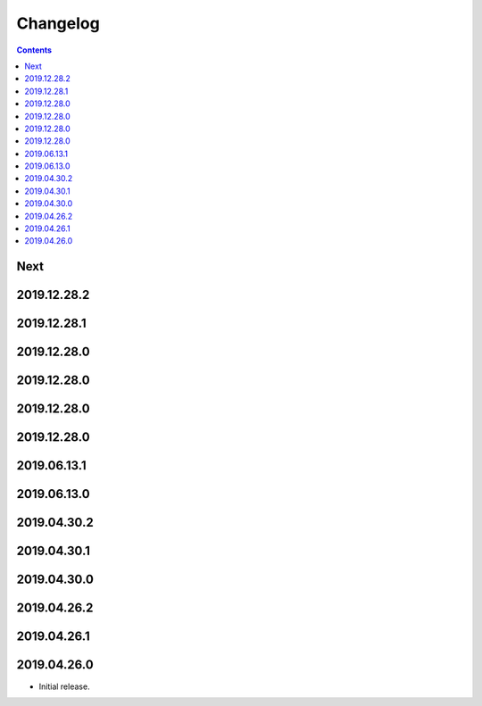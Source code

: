 Changelog
=========

.. contents::

Next
----

2019.12.28.2
------------

2019.12.28.1
------------

2019.12.28.0
------------

2019.12.28.0
------------

2019.12.28.0
------------

2019.12.28.0
------------

2019.06.13.1
------------

2019.06.13.0
------------

2019.04.30.2
------------

2019.04.30.1
------------

2019.04.30.0
------------

2019.04.26.2
------------

2019.04.26.1
------------

2019.04.26.0
------------

* Initial release.
